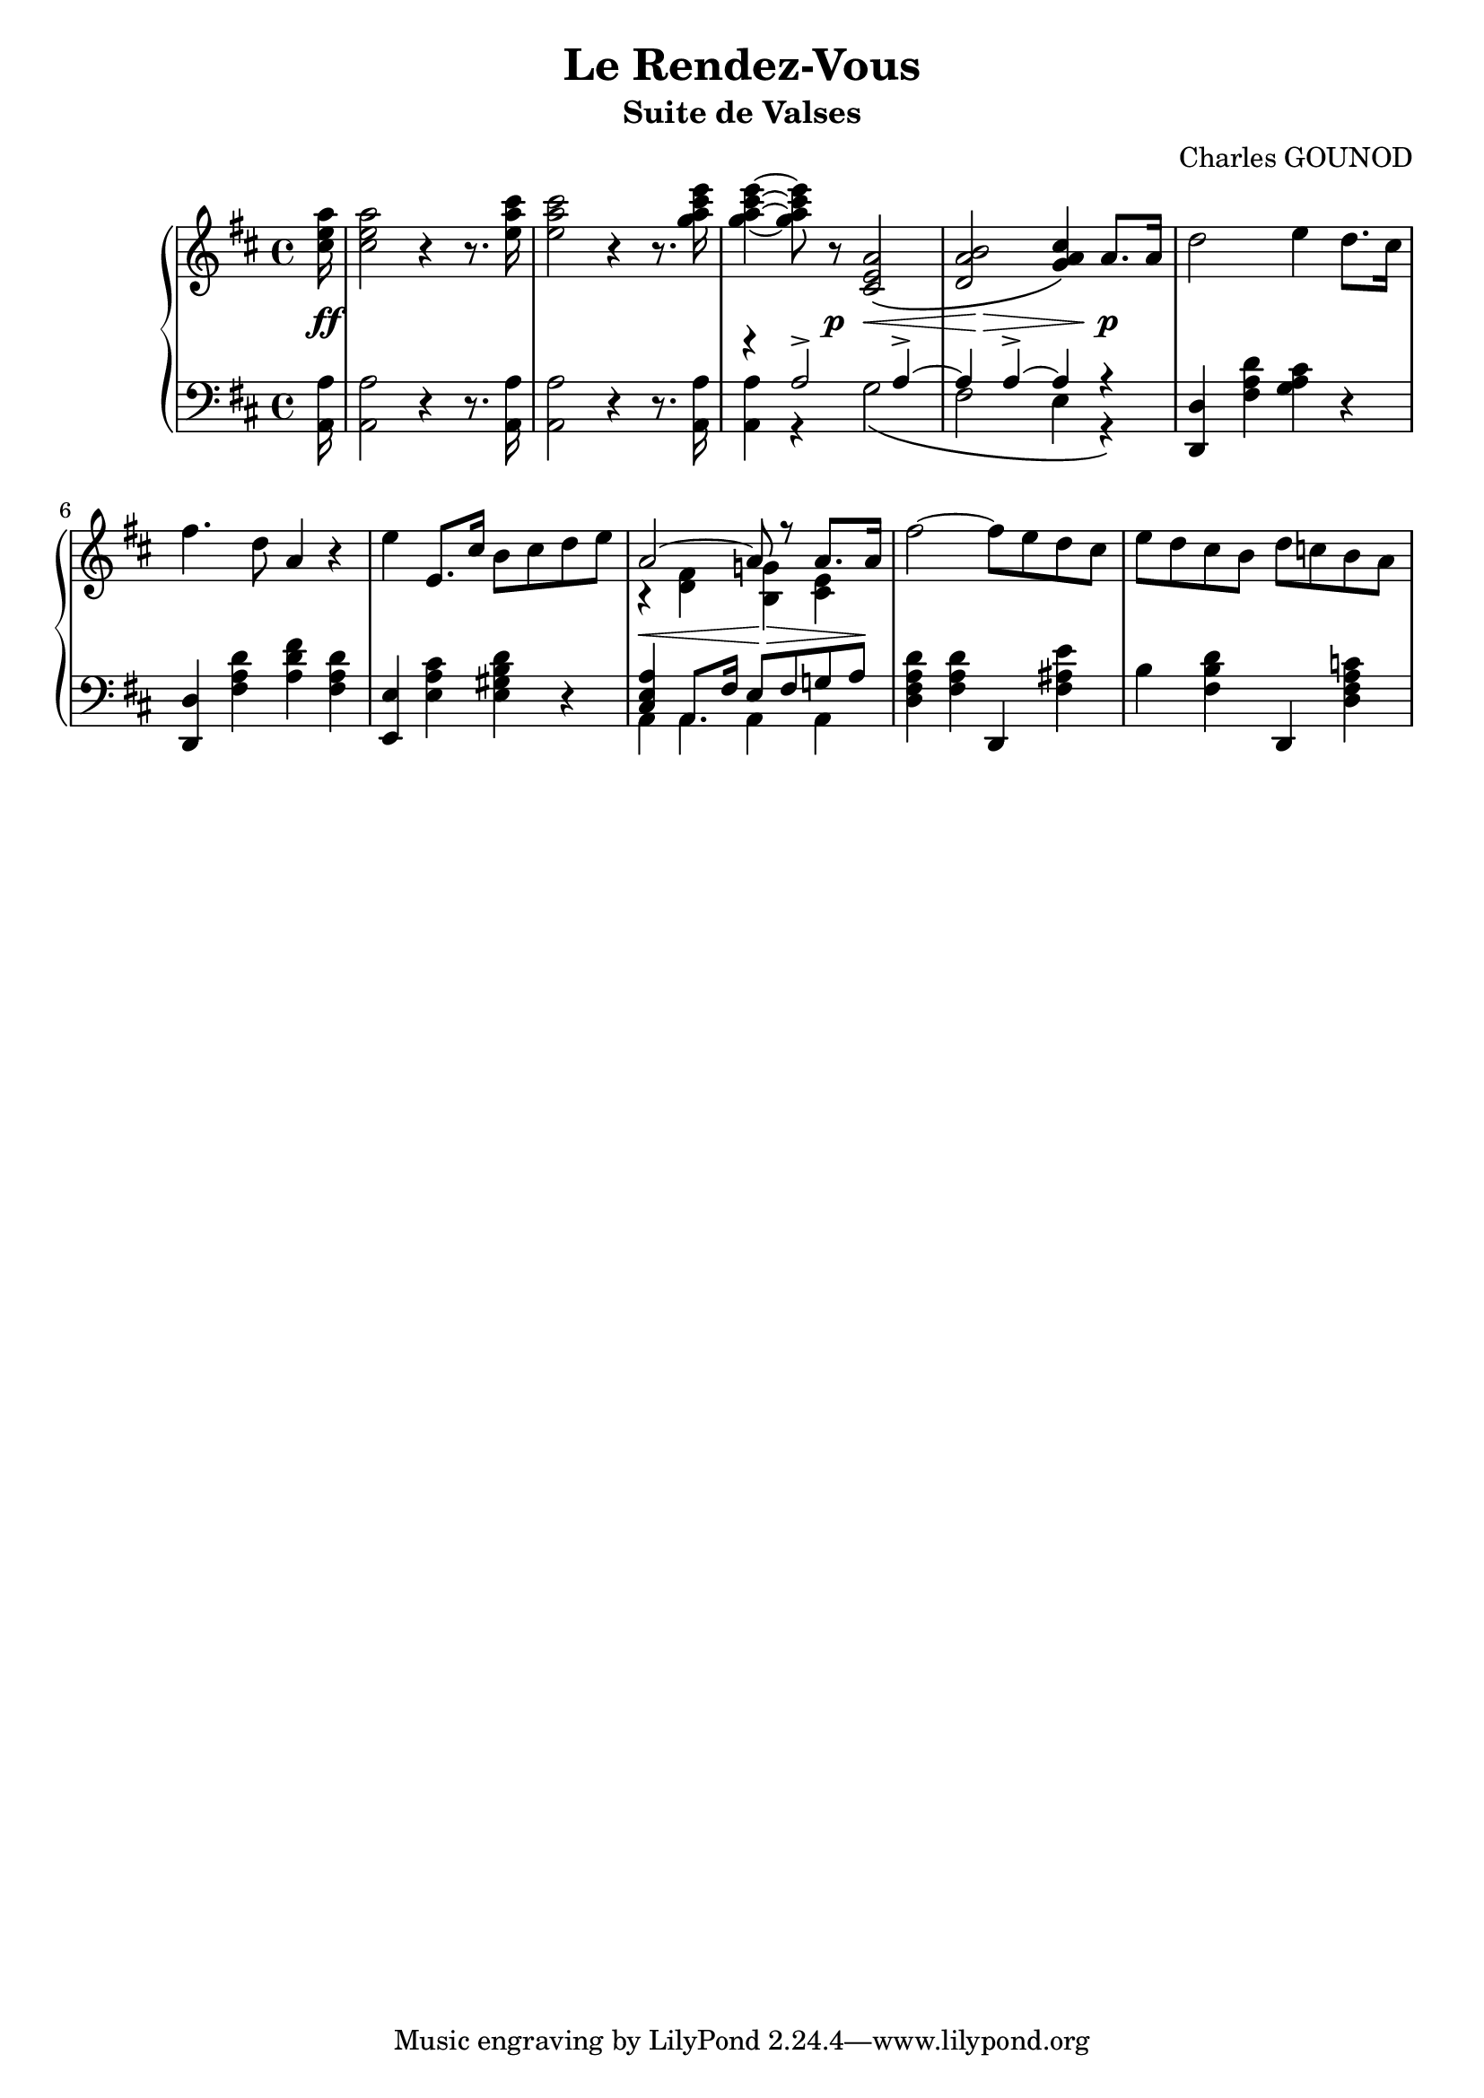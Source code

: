 
\version "2.18.2"

% \paper {
%    max-systems-per-page = 6
% }

\header {
  title = "Le Rendez-Vous"
  subtitle = "Suite de Valses"
  composer = "Charles GOUNOD"

%  meter = "Tempo di Walz"
  % copyright = \markup \left-align \center-column {
  %   \line {
	 %  	"© 2015 Alberto Simões"}
  % 	\line {
  % 		\epsfile #Y #2 #"cc-by-sa.eps" "Licensed under a Creative Commons Attribution-ShareAlike 4.0 International License."
  % 	}
  % }
  % tagline = \markup \left-align \center-column {
  %   \line { "Thank you to Michael Gerdau, Abraham Lee and Brian Barker for proofreading."}
  % 	\line { "Original document from IMSLP (http://imslp.org)." }
  % 	\line { "Typeset with GNU LilyPond (http://lilypond.org)." }
  % }
}

upper = \relative c'' {
  \clef treble
  \key d \major
  \time 4/4

  %% page 1, line 1

  \partial 16 <cis e a>16 | 
  q2 r4 r8. <e a cis>16 |
  q2 r4 r8. <g a cis e>16 |
  q4 ~ q8 r <cis,, e a>2\( |
  <d a' b>2 <g a cis>4\) a8.[ a16] |
  d2 e4 d8.[ cis16] |

  %% page 1, line 2
  fis4. d8 a4 r |
  e' e,8.[ cis'16] b8[ cis d e] |
  <<
    { \voiceOne a,2 ~ a8 r a8.[ a16] }
    \new Voice {
      \voiceTwo r4 <fis d> <g! b,> <e cis> 
    } >> \oneVoice
  fis'2 ~ fis8[ e d cis] |
  %%%%% MEASURE 10
  e[ d cis b] d[ c! b a] |

  %% page 1, line 3
}

lower = \relative c {
  \clef bass
  \key d \major
  \time 4/4

  %% page 1, line 1
  \partial 16 <a a'>16 |
  q2 r4 r8. q16 |
  q2 r4 r8. q16 |
  <<
    { \voiceTwo q4 r g'2\( | fis e4 r \)}
    \new Voice {
      \voiceOne r4 a2-> a4-> ~ | a4 a4-> ~ a4 r 
    }
  >> \oneVoice
  <d,, d'>4 <fis' a d> <g a cis> r |

  %% page 1, line 2
  <d d,>4 <fis a d> <a d fis> <fis a d> |
  <e e,> <e a cis> <e gis b d> r |
  \mergeDifferentlyHeadedOn
  \mergeDifferentlyDottedOn
  << { \voiceOne <cis e a>4 a8.[ fis'16] e8[ fis g! a] }
   \new Voice { \voiceTwo a,4 a a a } >>
  \oneVoice
  <d fis a d>4 <fis a d> d, <fis' ais e'> |
  %%%%% MEASURE 10
  b4 <fis b d> d, <d' fis a c!> |

}



%%%% DYNAMICS

dynamics = {

  %% page 1, line 1
  \partial 16 s16\ff | s1 | s1 |
  s4. s8\p s8\< s4 s8 | s8 s8\> s8 s8 s8\! s8 s4\p | s1 |
  %% page 1, line 2
  s1 | s1 | s8\< s4. s8\> s4 s8\! | s1 | s1 |
}


\score {
  \new PianoStaff <<
    \new Staff = "upper" \upper
    \new Dynamics = "Dynamics_pf" \dynamics
    \new Staff = "lower" \lower
  >>
  \layout { 
    \context {
      \Score
      \override SpacingSpanner.base-shortest-duration = #(ly:make-moment 1/12)
    }
    \set Score.doubleRepeatType = #":|.|:"
  }
  \midi { }
}
